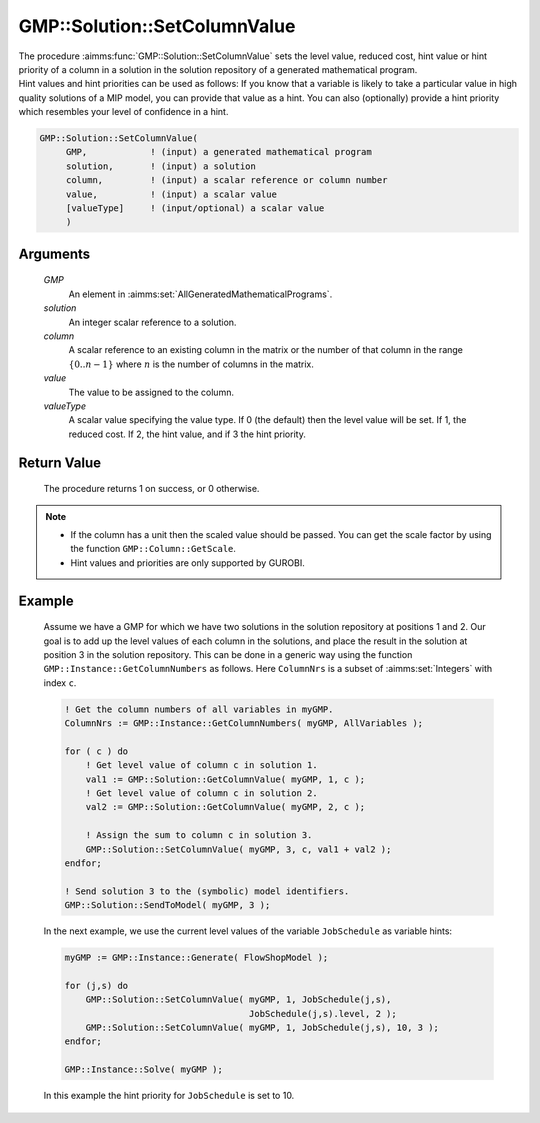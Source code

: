 .. aimms:procedure:: GMP::Solution::SetColumnValue(GMP, solution, column, value, valueType)

.. _GMP::Solution::SetColumnValue:

GMP::Solution::SetColumnValue
=============================

| The procedure :aimms:func:`GMP::Solution::SetColumnValue` sets the level value,
  reduced cost, hint value or hint priority of a column in a solution in
  the solution repository of a generated mathematical program.
| Hint values and hint priorities can be used as follows: If you know
  that a variable is likely to take a particular value in high quality
  solutions of a MIP model, you can provide that value as a hint. You
  can also (optionally) provide a hint priority which resembles your
  level of confidence in a hint.

.. code-block:: aimms

    GMP::Solution::SetColumnValue(
         GMP,            ! (input) a generated mathematical program
         solution,       ! (input) a solution
         column,         ! (input) a scalar reference or column number
         value,          ! (input) a scalar value
         [valueType]     ! (input/optional) a scalar value
         )

Arguments
---------

    *GMP*
        An element in :aimms:set:`AllGeneratedMathematicalPrograms`.

    *solution*
        An integer scalar reference to a solution.

    *column*
        A scalar reference to an existing column in the matrix or the number of
        that column in the range :math:`\{ 0 .. n-1 \}` where :math:`n` is the
        number of columns in the matrix.

    *value*
        The value to be assigned to the column.

    *valueType*
        A scalar value specifying the value type. If 0 (the default) then the
        level value will be set. If 1, the reduced cost. If 2, the hint value,
        and if 3 the hint priority.

Return Value
------------

    The procedure returns 1 on success, or 0 otherwise.

.. note::

    -  If the column has a unit then the scaled value should be passed. You
       can get the scale factor by using the function
       ``GMP::Column::GetScale``.

    -  Hint values and priorities are only supported by GUROBI.

Example
-------

    Assume we have a GMP for which we have two solutions in the solution
    repository at positions 1 and 2. Our goal is to add up the level values
    of each column in the solutions, and place the result in the solution at
    position 3 in the solution repository. This can be done in a generic way
    using the function ``GMP::Instance::GetColumnNumbers`` as follows. Here
    ``ColumnNrs`` is a subset of :aimms:set:`Integers` with index ``c``. 

    .. code-block:: aimms

               ! Get the column numbers of all variables in myGMP.
               ColumnNrs := GMP::Instance::GetColumnNumbers( myGMP, AllVariables );

               for ( c ) do
                   ! Get level value of column c in solution 1.
                   val1 := GMP::Solution::GetColumnValue( myGMP, 1, c );
                   ! Get level value of column c in solution 2.
                   val2 := GMP::Solution::GetColumnValue( myGMP, 2, c );

                   ! Assign the sum to column c in solution 3.
                   GMP::Solution::SetColumnValue( myGMP, 3, c, val1 + val2 );
               endfor;

               ! Send solution 3 to the (symbolic) model identifiers.
               GMP::Solution::SendToModel( myGMP, 3 );

    In
    the next example, we use the current level values of the variable
    ``JobSchedule`` as variable hints: 

    .. code-block:: aimms

               myGMP := GMP::Instance::Generate( FlowShopModel );

               for (j,s) do
                   GMP::Solution::SetColumnValue( myGMP, 1, JobSchedule(j,s),
                                                  JobSchedule(j,s).level, 2 );
                   GMP::Solution::SetColumnValue( myGMP, 1, JobSchedule(j,s), 10, 3 );
               endfor;

               GMP::Instance::Solve( myGMP );

    In this example the hint
    priority for ``JobSchedule`` is set to 10.

.. seealso::

    The routines :aimms:func:`GMP::Column::GetScale`, :aimms:func:`GMP::Instance::Generate`, :aimms:func:`GMP::Instance::GetColumnNumbers`, :aimms:func:`GMP::Solution::GetColumnValue`, :aimms:func:`GMP::Solution::SendToModel` and
    :aimms:func:`GMP::Solution::SetRowValue`.
